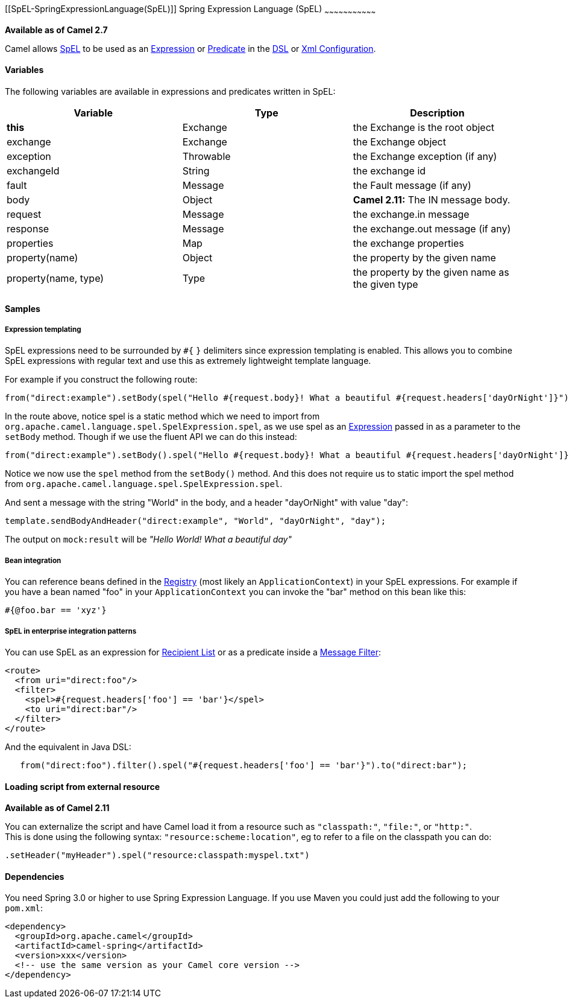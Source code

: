 [[ConfluenceContent]]
[[SpEL-SpringExpressionLanguage(SpEL)]]
Spring Expression Language (SpEL)
~~~~~~~~~~~~~~~~~~~~~~~~~~~~~~~~~

*Available as of Camel 2.7*

Camel allows
http://static.springsource.org/spring/docs/current/spring-framework-reference/htmlsingle/spring-framework-reference.html#expressions[SpEL]
to be used as an link:expression.html[Expression] or
link:predicate.html[Predicate] in the link:dsl.html[DSL] or
link:xml-configuration.html[Xml Configuration].

[[SpEL-Variables]]
Variables
^^^^^^^^^

The following variables are available in expressions and predicates
written in SpEL:

[width="100%",cols="34%,33%,33%",options="header",]
|=======================================================================
|Variable |Type |Description
|*this* |Exchange |the Exchange is the root object

|exchange |Exchange |the Exchange object

|exception |Throwable |the Exchange exception (if any)

|exchangeId |String |the exchange id

|fault |Message |the Fault message (if any)

|body |Object |*Camel 2.11:* The IN message body.

|request |Message |the exchange.in message

|response |Message |the exchange.out message (if any)

|properties |Map |the exchange properties

|property(name) |Object |the property by the given name

|property(name, type) |Type |the property by the given name as the given
type
|=======================================================================

[[SpEL-Samples]]
Samples
^^^^^^^

[[SpEL-Expressiontemplating]]
Expression templating
+++++++++++++++++++++

SpEL expressions need to be surrounded by `#{` `}` delimiters since
expression templating is enabled. This allows you to combine SpEL
expressions with regular text and use this as extremely lightweight
template language.

For example if you construct the following route:

[source,brush:,java;,gutter:,false;,theme:,Default]
----
from("direct:example").setBody(spel("Hello #{request.body}! What a beautiful #{request.headers['dayOrNight']}")).to("mock:result");
----

In the route above, notice spel is a static method which we need to
import from `org.apache.camel.language.spel.SpelExpression.spel`, as we
use spel as an link:expression.html[Expression] passed in as a parameter
to the `setBody` method. Though if we use the fluent API we can do this
instead:

[source,brush:,java;,gutter:,false;,theme:,Default]
----
from("direct:example").setBody().spel("Hello #{request.body}! What a beautiful #{request.headers['dayOrNight']}").to("mock:result");
----

Notice we now use the `spel` method from the `setBody()` method. And
this does not require us to static import the spel method from
`org.apache.camel.language.spel.SpelExpression.spel`.

And sent a message with the string "World" in the body, and a header
"dayOrNight" with value "day":

[source,brush:,java;,gutter:,false;,theme:,Default]
----
template.sendBodyAndHeader("direct:example", "World", "dayOrNight", "day");
----

The output on `mock:result` will be _"Hello World! What a beautiful
day"_

[[SpEL-Beanintegration]]
Bean integration
++++++++++++++++

You can reference beans defined in the link:registry.html[Registry]
(most likely an `ApplicationContext`) in your SpEL expressions. For
example if you have a bean named "foo" in your `ApplicationContext` you
can invoke the "bar" method on this bean like this:

[source,brush:,java;,gutter:,false;,theme:,Default]
----
#{@foo.bar == 'xyz'}
----

[[SpEL-SpELinenterpriseintegrationpatterns]]
SpEL in enterprise integration patterns
+++++++++++++++++++++++++++++++++++++++

You can use SpEL as an expression for link:recipient-list.html[Recipient
List] or as a predicate inside a link:message-filter.html[Message
Filter]:

[source,brush:,java;,gutter:,false;,theme:,Default]
----
<route>
  <from uri="direct:foo"/>
  <filter>
    <spel>#{request.headers['foo'] == 'bar'}</spel>
    <to uri="direct:bar"/>
  </filter>
</route>
----

And the equivalent in Java DSL:

[source,brush:,java;,gutter:,false;,theme:,Default]
----
   from("direct:foo").filter().spel("#{request.headers['foo'] == 'bar'}").to("direct:bar");
----

[[SpEL-Loadingscriptfromexternalresource]]
Loading script from external resource
^^^^^^^^^^^^^^^^^^^^^^^^^^^^^^^^^^^^^

*Available as of Camel 2.11*

You can externalize the script and have Camel load it from a resource
such as `"classpath:"`, `"file:"`, or `"http:"`. +
This is done using the following syntax: `"resource:scheme:location"`,
eg to refer to a file on the classpath you can do:

[source,brush:,java;,gutter:,false;,theme:,Default]
----
.setHeader("myHeader").spel("resource:classpath:myspel.txt")
----

[[SpEL-Dependencies]]
Dependencies
^^^^^^^^^^^^

You need Spring 3.0 or higher to use Spring Expression Language. If you
use Maven you could just add the following to your `pom.xml`:

[source,brush:,java;,gutter:,false;,theme:,Default]
----
<dependency>
  <groupId>org.apache.camel</groupId>
  <artifactId>camel-spring</artifactId>
  <version>xxx</version>
  <!-- use the same version as your Camel core version -->
</dependency>
----
